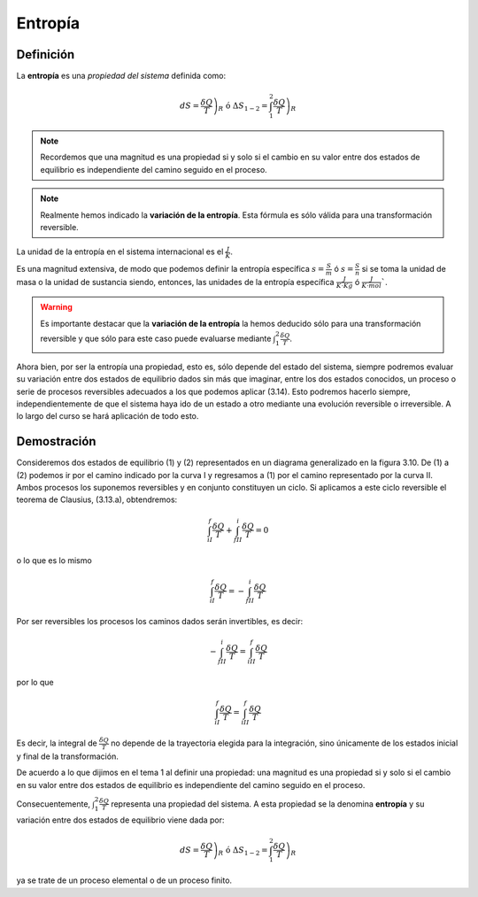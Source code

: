 Entropía
========

Definición
----------

La **entropía** es una *propiedad del sistema* definida como:


.. math::

   dS = \left. \frac{\delta Q}{T} \right)_R \text{ ó } \Delta S_{1-2} = \int_1^2 \left.\frac{\delta Q}{T}\right)_R


.. note::

   Recordemos que una magnitud es una propiedad si y solo si el cambio en su valor entre dos estados de equilibrio es independiente del camino seguido en el proceso.

.. note::

   Realmente hemos indicado la **variación de la entropía**. Esta fórmula es sólo válida para una transformación reversible.

La unidad de la entropía en el sistema internacional es el :math:`\frac{J}{K}`. 

Es una magnitud extensiva, de modo que podemos definir la entropía específica :math:`s =\frac{S}{m}` ó :math:`s =\frac{S}{n}` si se toma la unidad de masa o la unidad de sustancia siendo, entonces, las unidades de la entropía específica  :math:`\frac{J}{K \cdot Kg}` ó :math:`\frac{J}{K \cdot mol}``.

.. warning::

   Es importante destacar que la **variación de la entropía** la hemos deducido sólo para una transformación reversible y que sólo para este caso puede evaluarse mediante :math:`\int_1^2 \frac{\delta Q}{T}`. 

Ahora bien, por ser la entropía una propiedad, esto es, sólo depende del estado del sistema, siempre podremos evaluar su variación entre dos estados de equilibrio dados sin más que imaginar, entre los dos estados conocidos, un proceso o serie de procesos reversibles adecuados a los que podemos aplicar (3.14). Esto podremos hacerlo siempre, independientemente de que el sistema haya ido de un estado a otro mediante una evolución reversible o irreversible. A lo largo del curso se hará aplicación de todo esto.

Demostración
------------

Consideremos dos estados de equilibrio (1) y (2) representados en un diagrama generalizado en la figura 3.10. De (1) a (2) podemos ir por el camino indicado por la curva I y regresamos a (1) por el camino representado por la curva II. Ambos procesos los suponemos reversibles y en conjunto constituyen un ciclo. Si aplicamos a este ciclo reversible el teorema de Clausius, (3.13.a), obtendremos:

.. figure:: img/2nd_principio_gibbs.png
   :width: 30%
   :align: center

.. math::

   \int_{iI}^f \frac{\delta Q}{T}+\int_{fII}^i \frac{\delta Q}{T} = 0

o lo que es lo mismo

.. math::

   \int_{iI}^f \frac{\delta Q}{T}= -\int_{fII}^i \frac{\delta Q}{T}

Por ser reversibles los procesos los caminos dados serán invertibles, es decir:

.. math::

   -\int_{fII}^i \frac{\delta Q}{T}= \int_{iII}^f \frac{\delta Q}{T}


por lo que

.. math::

   \int_{iI}^f \frac{\delta Q}{T} = \int_{iII}^f \frac{\delta Q}{T}

Es decir, la integral de :math:`\frac{\delta Q}{T}` no depende de la trayectoria elegida para la integración, sino únicamente de los estados inicial y final de la transformación. 

De acuerdo a lo que dijimos en el tema 1 al definir una propiedad: una magnitud es una propiedad si y solo si el cambio en su valor entre dos estados de equilibrio es independiente del camino seguido en el proceso.

Consecuentemente, :math:`\int_1^2 \frac{\delta Q}{T}` representa una propiedad del sistema. A esta propiedad se la denomina **entropía** y su variación entre dos estados de equilibrio viene dada por:

.. math::

   dS = \left. \frac{\delta Q}{T} \right)_R \text{ ó } \Delta S_{1-2} = \int_1^2 \left.\frac{\delta Q}{T}\right)_R

ya se trate de un proceso elemental o de un proceso finito.




